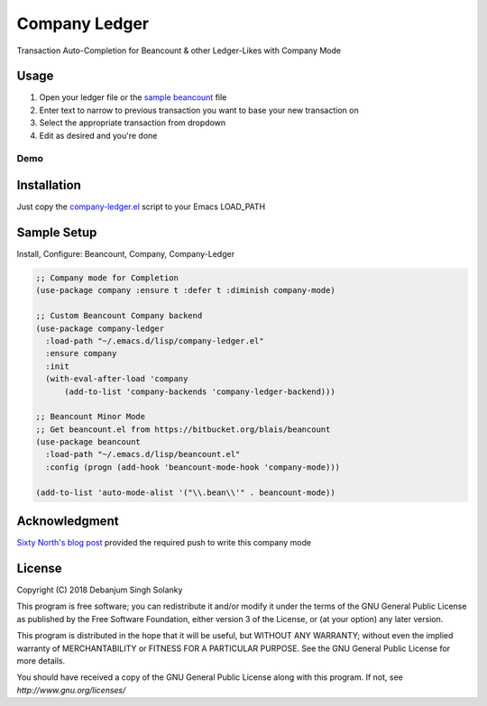 ==============
Company Ledger
==============

Transaction Auto-Completion for Beancount & other Ledger-Likes with Company Mode


Usage
-----

1. Open your ledger file or the `sample beancount`_ file
2. Enter text to narrow to previous transaction you want to base your new transaction on
3. Select the appropriate transaction from dropdown
4. Edit as desired and you're done

Demo
====

.. image:: ./examples/demo.gif

	   
Installation
------------

Just copy the `company-ledger.el`_ script to your Emacs LOAD_PATH


Sample Setup
------------

Install, Configure: Beancount, Company, Company-Ledger

.. code:: lisp
	  
    ;; Company mode for Completion
    (use-package company :ensure t :defer t :diminish company-mode)

    ;; Custom Beancount Company backend
    (use-package company-ledger
      :load-path "~/.emacs.d/lisp/company-ledger.el"
      :ensure company
      :init
      (with-eval-after-load 'company
	  (add-to-list 'company-backends 'company-ledger-backend)))

    ;; Beancount Minor Mode
    ;; Get beancount.el from https://bitbucket.org/blais/beancount
    (use-package beancount
      :load-path "~/.emacs.d/lisp/beancount.el"
      :config (progn (add-hook 'beancount-mode-hook 'company-mode)))

    (add-to-list 'auto-mode-alist '("\\.bean\\'" . beancount-mode))


Acknowledgment
--------------
`Sixty North's blog post`_ provided the required push to write this company mode


License
-------

Copyright (C) 2018 Debanjum Singh Solanky

This program is free software; you can redistribute it and/or modify
it under the terms of the GNU General Public License as published by
the Free Software Foundation, either version 3 of the License, or
(at your option) any later version.

This program is distributed in the hope that it will be useful,
but WITHOUT ANY WARRANTY; without even the implied warranty of
MERCHANTABILITY or FITNESS FOR A PARTICULAR PURPOSE.  See the
GNU General Public License for more details.

You should have received a copy of the GNU General Public License
along with this program.  If not, see `http://www.gnu.org/licenses/`


.. _sample beancount: ./examples/otzi.beancount
.. _usage demo: ./examples/demo.gif
.. _company-ledger.el: ./company-ledger.el
.. _Sixty North's blog post: http://sixty-north.com/blog/writing-the-simplest-emacs-company-mode-backend.html

